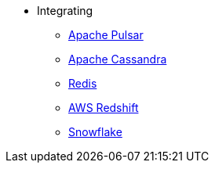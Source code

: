 * Integrating
** xref:apache-pulsar.adoc[Apache Pulsar]
** xref:apache-cassandra.adoc[Apache Cassandra]
** xref:redis.adoc[Redis]
** xref:aws-redshift.adoc[AWS Redshift]
** xref:snowflake.adoc[Snowflake]